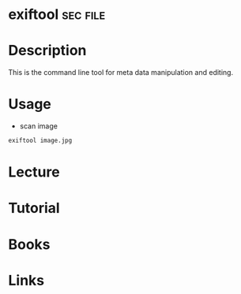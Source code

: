 #+TAGS: sec file


* exiftool							   :sec:file:
* Description
This is the command line tool for meta data manipulation and editing.
* Usage
- scan image
#+BEGIN_SRC sh
exiftool image.jpg
#+END_SRC

* Lecture
* Tutorial
* Books
* Links
